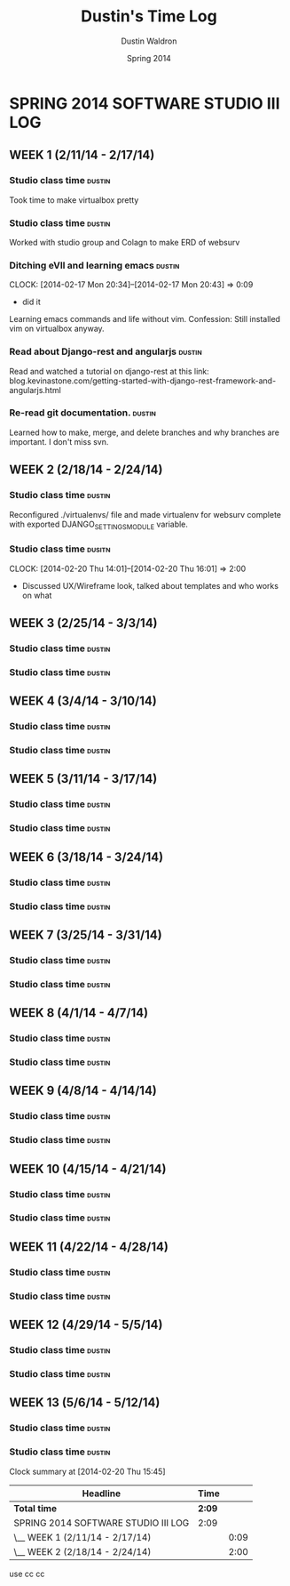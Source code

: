 #+TITLE: Dustin's Time Log
#+AUTHOR: Dustin Waldron
#+DATE: Spring 2014
#+STARTUP: content indent logdrawer lognoteclock-out lognotedone

* SPRING 2014 SOFTWARE STUDIO III LOG
** WEEK 1 (2/11/14 - 2/17/14)
*** Studio class time :dustin:
Took time to make virtualbox pretty
*** Studio class time :dustin:
Worked with studio group and Colagn to make ERD of websurv
*** Ditching eVIl and learning emacs :dustin:
CLOCK: [2014-02-17 Mon 20:34]--[2014-02-17 Mon 20:43] =>  0:09
- did it
Learning emacs commands and life without vim. Confession: Still installed vim 
on virtualbox anyway.
*** Read about Django-rest and angularjs                             :dustin:
Read and watched a tutorial on django-rest at this link:
blog.kevinastone.com/getting-started-with-django-rest-framework-and-angularjs.html
*** Re-read git documentation. :dustin:
Learned how to make, merge, and delete branches
and why branches are important. I don't miss svn.


** WEEK 2 (2/18/14 - 2/24/14)
*** Studio class time :dustin:
Reconfigured ./virtualenvs/ file and made virtualenv 
for websurv complete with exported DJANGO_SETTINGS_MODULE
variable.  
*** Studio class time :dusitn:
CLOCK: [2014-02-20 Thu 14:01]--[2014-02-20 Thu 16:01] =>  2:00
- Discussed UX/Wireframe look, talked about templates and who works on what


** WEEK 3 (2/25/14 - 3/3/14)
*** Studio class time :dustin:

*** Studio class time :dustin:


** WEEK 4 (3/4/14 - 3/10/14)
*** Studio class time :dustin:

*** Studio class time :dustin:


** WEEK 5 (3/11/14 - 3/17/14)
*** Studio class time :dustin:

*** Studio class time :dustin:


** WEEK 6 (3/18/14 - 3/24/14)
*** Studio class time :dustin:

*** Studio class time :dustin:


** WEEK 7 (3/25/14 - 3/31/14)
*** Studio class time :dustin:

*** Studio class time :dustin:


** WEEK 8 (4/1/14 - 4/7/14)
*** Studio class time :dustin:

*** Studio class time :dustin:


** WEEK 9 (4/8/14 - 4/14/14) 
*** Studio class time :dustin:

*** Studio class time :dustin:


** WEEK 10 (4/15/14 - 4/21/14)
*** Studio class time :dustin:

*** Studio class time :dustin:


** WEEK 11 (4/22/14 - 4/28/14)
*** Studio class time :dustin:

*** Studio class time :dustin:


** WEEK 12 (4/29/14 - 5/5/14)
*** Studio class time :dustin:

*** Studio class time :dustin:


** WEEK 13 (5/6/14 - 5/12/14)
*** Studio class time :dustin:

*** Studio class time :dustin:

#+BEGIN: clocktable :maxlevel 2 :scope file
Clock summary at [2014-02-20 Thu 15:45]

| Headline                            | Time   |      |
|-------------------------------------+--------+------|
| *Total time*                        | *2:09* |      |
|-------------------------------------+--------+------|
| SPRING 2014 SOFTWARE STUDIO III LOG | 2:09   |      |
| \__ WEEK 1 (2/11/14 - 2/17/14)      |        | 0:09 |
| \__ WEEK 2 (2/18/14 - 2/24/14)      |        | 2:00 |
#+END:
use cc cc
* 
